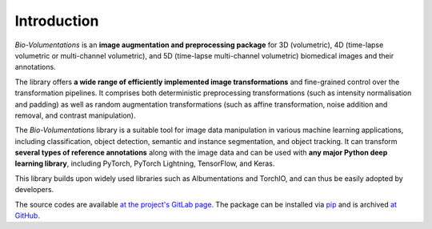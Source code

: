 Introduction
============
`Bio-Volumentations` is an **image augmentation and preprocessing package** for 3D (volumetric),
4D (time-lapse volumetric or multi-channel volumetric), and 5D (time-lapse multi-channel volumetric)
biomedical images and their annotations.

The library offers **a wide range of efficiently implemented image transformations**
and fine-grained control over the transformation pipelines.
It comprises both deterministic preprocessing transformations (such as intensity normalisation and padding)
as well as random augmentation transformations (such as affine transformation, noise addition and removal, and contrast manipulation).

The `Bio-Volumentations` library is a suitable tool for image data manipulation in various machine learning applications,
including classification, object detection, semantic and instance segmentation, and object tracking.
It can transform **several types of reference annotations** along with the image data and
can be used with **any major Python deep learning library**, including PyTorch, PyTorch Lightning, TensorFlow, and Keras.

This library builds upon widely used libraries such as Albumentations and TorchIO, and can thus be easily adopted by developers.

The source codes are available
`at the project's GitLab page <https://gitlab.fi.muni.cz/cbia/bio-volumentations/-/tree/1.3.1?ref_type=tags>`_.
The package can be installed via `pip <https://pypi.org/project/bio-volumentations/>`_
and is archived `at GitHub <https://github.com/xluciadh/bio-volumentations/releases/tag/1.3.1>`_.

